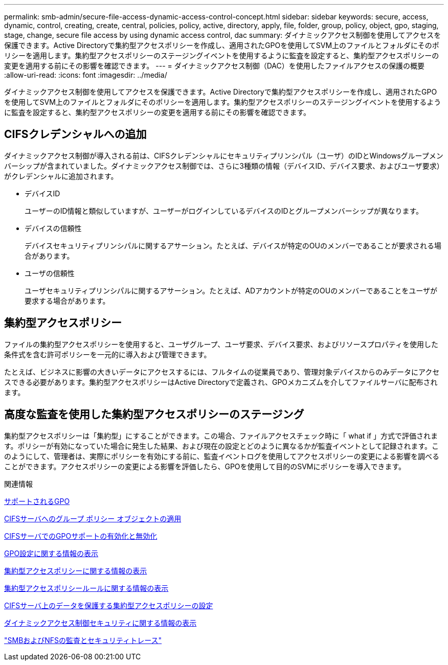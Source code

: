 ---
permalink: smb-admin/secure-file-access-dynamic-access-control-concept.html 
sidebar: sidebar 
keywords: secure, access, dynamic, control, creating, create, central, policies, policy, active, directory, apply, file, folder, group, policy, object, gpo, staging, stage, change, secure file access by using dynamic access control, dac 
summary: ダイナミックアクセス制御を使用してアクセスを保護できます。Active Directoryで集約型アクセスポリシーを作成し、適用されたGPOを使用してSVM上のファイルとフォルダにそのポリシーを適用します。集約型アクセスポリシーのステージングイベントを使用するように監査を設定すると、集約型アクセスポリシーの変更を適用する前にその影響を確認できます。 
---
= ダイナミックアクセス制御（DAC）を使用したファイルアクセスの保護の概要
:allow-uri-read: 
:icons: font
:imagesdir: ../media/


[role="lead"]
ダイナミックアクセス制御を使用してアクセスを保護できます。Active Directoryで集約型アクセスポリシーを作成し、適用されたGPOを使用してSVM上のファイルとフォルダにそのポリシーを適用します。集約型アクセスポリシーのステージングイベントを使用するように監査を設定すると、集約型アクセスポリシーの変更を適用する前にその影響を確認できます。



== CIFSクレデンシャルへの追加

ダイナミックアクセス制御が導入される前は、CIFSクレデンシャルにセキュリティプリンシパル（ユーザ）のIDとWindowsグループメンバーシップが含まれていました。ダイナミックアクセス制御では、さらに3種類の情報（デバイスID、デバイス要求、およびユーザ要求）がクレデンシャルに追加されます。

* デバイスID
+
ユーザーのID情報と類似していますが、ユーザーがログインしているデバイスのIDとグループメンバーシップが異なります。

* デバイスの信頼性
+
デバイスセキュリティプリンシパルに関するアサーション。たとえば、デバイスが特定のOUのメンバーであることが要求される場合があります。

* ユーザの信頼性
+
ユーザセキュリティプリンシパルに関するアサーション。たとえば、ADアカウントが特定のOUのメンバーであることをユーザが要求する場合があります。





== 集約型アクセスポリシー

ファイルの集約型アクセスポリシーを使用すると、ユーザグループ、ユーザ要求、デバイス要求、およびリソースプロパティを使用した条件式を含む許可ポリシーを一元的に導入および管理できます。

たとえば、ビジネスに影響の大きいデータにアクセスするには、フルタイムの従業員であり、管理対象デバイスからのみデータにアクセスできる必要があります。集約型アクセスポリシーはActive Directoryで定義され、GPOメカニズムを介してファイルサーバに配布されます。



== 高度な監査を使用した集約型アクセスポリシーのステージング

集約型アクセスポリシーは「集約型」にすることができます。この場合、ファイルアクセスチェック時に「 what if 」方式で評価されます。ポリシーが有効になっていた場合に発生した結果、および現在の設定とどのように異なるかが監査イベントとして記録されます。このようにして、管理者は、実際にポリシーを有効にする前に、監査イベントログを使用してアクセスポリシーの変更による影響を調べることができます。アクセスポリシーの変更による影響を評価したら、GPOを使用して目的のSVMにポリシーを導入できます。

.関連情報
xref:supported-gpos-concept.adoc[サポートされるGPO]

xref:applying-group-policy-objects-concept.adoc[CIFSサーバへのグループ ポリシー オブジェクトの適用]

xref:enable-disable-gpo-support-task.adoc[CIFSサーバでのGPOサポートの有効化と無効化]

xref:display-gpo-config-task.adoc[GPO設定に関する情報の表示]

xref:display-central-access-policies-task.adoc[集約型アクセスポリシーに関する情報の表示]

xref:display-central-access-policy-rules-task.adoc[集約型アクセスポリシールールに関する情報の表示]

xref:configure-central-access-policies-secure-data-task.adoc[CIFSサーバ上のデータを保護する集約型アクセスポリシーの設定]

xref:display-dynamic-access-control-security-task.adoc[ダイナミックアクセス制御セキュリティに関する情報の表示]

link:../nas-audit/index.html["SMBおよびNFSの監査とセキュリティトレース"]

